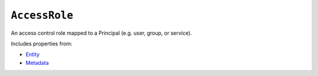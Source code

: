 ``AccessRole``
==============

An access control role mapped to a Principal (e.g. user, group, or service).

Includes properties from:

* `Entity <Entity.html>`_
* `Metadata <Metadata.html>`_

